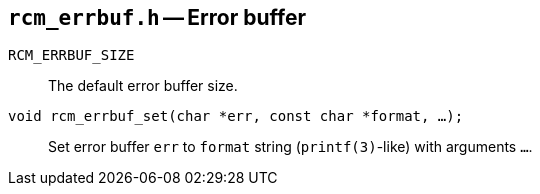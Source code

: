 [[rcm_errbuf.h]]
== `rcm_errbuf.h` -- Error buffer

`RCM_ERRBUF_SIZE`::
The default error buffer size.

`void rcm_errbuf_set(char *err, const char *format, ...);`::
Set error buffer `err` to `format` string (`printf(3)`-like) with arguments
`...`.
